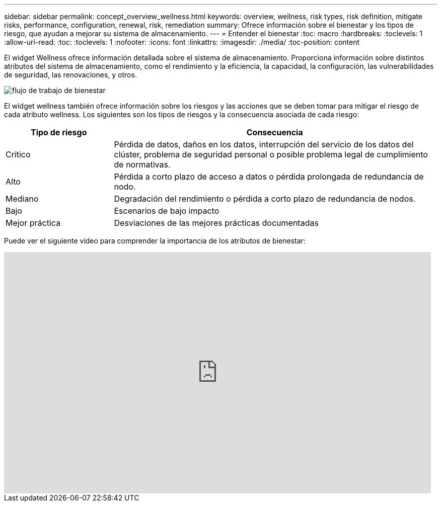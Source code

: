 ---
sidebar: sidebar 
permalink: concept_overview_wellness.html 
keywords: overview, wellness, risk types, risk definition, mitigate risks, performance, configuration, renewal, risk, remediation 
summary: Ofrece información sobre el bienestar y los tipos de riesgo, que ayudan a mejorar su sistema de almacenamiento. 
---
= Entender el bienestar
:toc: macro
:hardbreaks:
:toclevels: 1
:allow-uri-read: 
:toc: 
:toclevels: 1
:nofooter: 
:icons: font
:linkattrs: 
:imagesdir: ./media/
:toc-position: content


[role="lead"]
El widget Wellness ofrece información detallada sobre el sistema de almacenamiento. Proporciona información sobre distintos atributos del sistema de almacenamiento, como el rendimiento y la eficiencia, la capacidad, la configuración, las vulnerabilidades de seguridad, las renovaciones, y otros.

image:wellness_workflow.png["flujo de trabajo de bienestar"]

El widget wellness también ofrece información sobre los riesgos y las acciones que se deben tomar para mitigar el riesgo de cada atributo wellness. Los siguientes son los tipos de riesgos y la consecuencia asociada de cada riesgo:

[cols="25,75"]
|===
| Tipo de riesgo | Consecuencia 


| Crítico | Pérdida de datos, daños en los datos, interrupción del servicio de los datos del clúster, problema de seguridad personal o posible problema legal de cumplimiento de normativas. 


| Alto | Pérdida a corto plazo de acceso a datos o pérdida prolongada de redundancia de nodo. 


| Mediano | Degradación del rendimiento o pérdida a corto plazo de redundancia de nodos. 


| Bajo | Escenarios de bajo impacto 


| Mejor práctica | Desviaciones de las mejores prácticas documentadas 
|===
Puede ver el siguiente vídeo para comprender la importancia de los atributos de bienestar:

video::-lTF3oWZB1M[youtube,width=848,height=480]